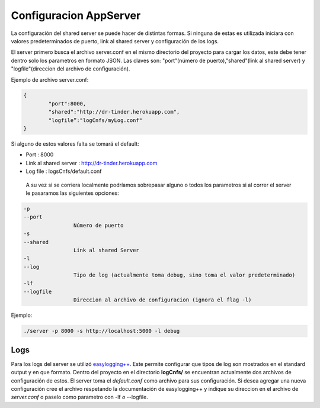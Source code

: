 .. _configAppServer:

Configuracion AppServer
=======================

La configuración del shared server se puede hacer de distintas formas. Si ninguna de estas es utilizada iniciara con valores predeterminados de puerto, link al shared server y configuración de los logs. 

El server primero busca el archivo server.conf en el mismo directorio del proyecto para cargar los datos, este debe tener dentro solo los parametros en formato JSON. Las claves son: "port"(número de puerto),"shared"(link al shared server) y "logfile"(direccion del archivo de configuración).

Ejemplo de archivo server.conf:

.. code-block:: javascript

	{
		"port":8000,
		"shared":"http://dr-tinder.herokuapp.com",
		"logfile”:"logCnfs/myLog.conf"
	}	

Si alguno de estos valores falta se tomará el default:

* Port : 8000
* Link al shared server : http://dr-tinder.herokuapp.com
* Log file : logsCnfs/default.conf

 A su vez si se corriera localmente podríamos sobrepasar alguno o todos los parametros si al correr el server le pasaramos las siguientes opciones:

.. code-block:: bash

	-p
	--port
			Número de puerto
	-s
	--shared 
			Link al shared Server
	-l
	--log
			Tipo de log (actualmente toma debug, sino toma el valor predeterminado)
	-lf
	--logfile
			Direccion al archivo de configuracion (ignora el flag -l)

Ejemplo:

.. code-block:: bash

	./server -p 8000 -s http://localhost:5000 -l debug

*****
Logs
*****

Para los logs del server se utilizó `easylogging++ <https://github.com/easylogging/easyloggingpp>`_. Este permite configurar que tipos de log son mostrados en el standard output y en que formato. Dentro del proyecto en el directorio **logCnfs/** se encuentran actualmente dos archivos de configuración de estos. El server toma el *default.conf* como archivo para sus configuración. Si desea agregar una nueva configuración cree el archivo respetando la documentación de easylogging++ y indique su direccion en el archivo de *server.conf* o paselo como parametro con -lf  *o*  --logfile.

